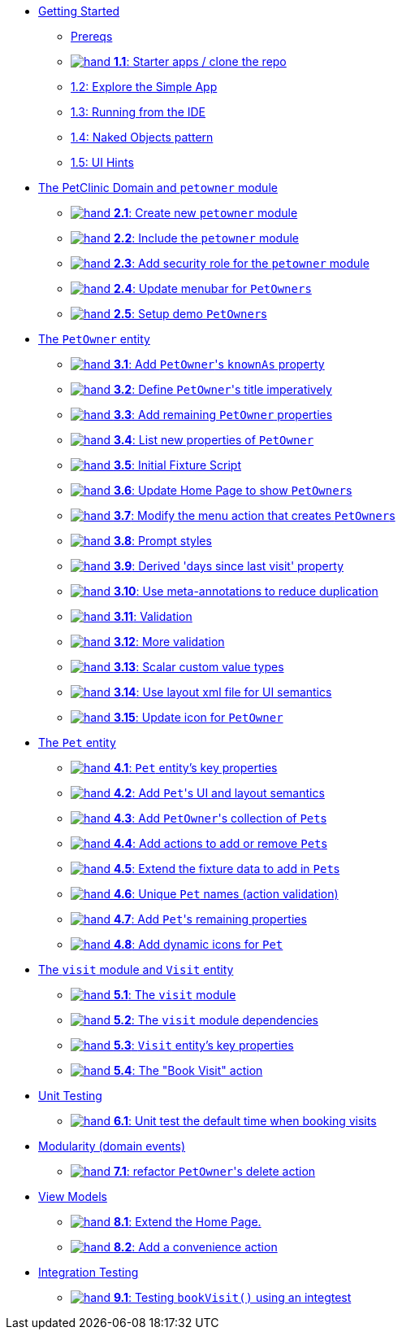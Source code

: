 
* xref:010-getting-started.adoc[Getting Started]
** xref:010-getting-started.adoc#prereqs[Prereqs]
** xref:010-getting-started.adoc#exercise-1-1-starter-apps-clone-the-repo[image:hand.png[] *1.1*: Starter apps / clone the repo]
** xref:010-getting-started.adoc#exercise-1-2-explore-the-simple-app[1.2: Explore the Simple App]
** xref:010-getting-started.adoc#exercise-1-3-running-from-the-ide[1.3: Running from the IDE]
** xref:010-getting-started.adoc#exercise-1-4-naked-objects-pattern[1.4: Naked Objects pattern]
** xref:010-getting-started.adoc#exercise-1-5-ui-hints[1.5: UI Hints]

* xref:020-the-petclinic-domain.adoc[The PetClinic Domain and `petowner` module]
** xref:020-the-petclinic-domain.adoc#exercise-2-1-create-a-new-petowner-module[image:hand.png[] *2.1*: Create new `petowner` module]
** xref:020-the-petclinic-domain.adoc#exercise-2-2-configure-the-app-to-include-the-petowner-module[image:hand.png[] *2.2*: Include the `petowner` module]
** xref:020-the-petclinic-domain.adoc#exercise-2-3-add-security-role-for-petowner-module[image:hand.png[] *2.3*: Add security role for the `petowner` module]
** xref:020-the-petclinic-domain.adoc#exercise-2-4-update-menubar-for-PetOwners[image:hand.png[] *2.4*: Update menubar for `PetOwners`]
** xref:020-the-petclinic-domain.adoc#exercise-2-5-setup-demo-PetOwners[image:hand.png[] *2.5*: Setup demo ``PetOwner``s]

* xref:030-petowner-entity.adoc[The `PetOwner` entity]
** xref:030-petowner-entity.adoc#exercise-3-1-add-petowners-knownAs-property[image:hand.png[] *3.1*: Add ``PetOwner``'s `knownAs` property]
** xref:030-petowner-entity.adoc#exercise-3-2-define-PetOwners-title-imperatively[image:hand.png[] *3.2*: Define ``PetOwner``'s title imperatively]
** xref:030-petowner-entity.adoc#exercise-3-3-remaining-PetOwner-properties[image:hand.png[] *3.3*: Add remaining `PetOwner` properties]
** xref:030-petowner-entity.adoc#exercise-3-4-list-new-properties-of-PetOwner[image:hand.png[] *3.4*: List new properties of `PetOwner`]
** xref:030-petowner-entity.adoc#exercise-3-5-initial-fixture-script[image:hand.png[] *3.5*: Initial Fixture Script]
** xref:030-petowner-entity.adoc#exercise-3-6-update-home-page-to-show-PetOwners[image:hand.png[] *3.6*:  Update Home Page to show ``PetOwner``s]
** xref:030-petowner-entity.adoc#exercise-3-7-modify-the-menu-action-that-creates-petowners[image:hand.png[] *3.7*: Modify the menu action that creates ``PetOwner``s]
** xref:030-petowner-entity.adoc#exercise-3-8-prompt-styles[image:hand.png[] *3.8*: Prompt styles]
** xref:030-petowner-entity.adoc#exercise-3-9-derived-days-since-last-visit-property[image:hand.png[] *3.9*: Derived 'days since last visit' property]
** xref:030-petowner-entity.adoc#exercise-3-10-use-meta-annotations-to-reduce-duplication[image:hand.png[] *3.10*: Use meta-annotations to reduce duplication]
** xref:030-petowner-entity.adoc#exercise-3-11-validation[image:hand.png[] *3.11*: Validation]
** xref:030-petowner-entity.adoc#exercise-3-12-more-validation[image:hand.png[] *3.12*: More validation]
** xref:030-petowner-entity.adoc#exercise-3-13-scalar-custom-value-types[image:hand.png[] *3.13*: Scalar custom value types]
** xref:030-petowner-entity.adoc#exercise-3-14-use-layout-xml-file-for-ui-semantics[image:hand.png[] *3.14*: Use layout xml file for UI semantics]
** xref:030-petowner-entity.adoc#exercise-3-15-update-icon-for-pet-owner[image:hand.png[] *3.15*: Update icon for `PetOwner`]


* xref:040-pet-entity.adoc[The `Pet` entity]
** xref:040-pet-entity.adoc#exercise-4-1-pet-entitys-key-properties[image:hand.png[] *4.1*: `Pet` entity's key properties]
** xref:040-pet-entity.adoc#exercise-4-2-add-pet-ui-and-layout-semantics[image:hand.png[] *4.2*: Add ``Pet``'s UI and layout semantics]
** xref:040-pet-entity.adoc#exercise-4-3-add-petowners-collection-of-pets[image:hand.png[] *4.3*: Add ``PetOwner``'s collection of ``Pet``s]
** xref:040-pet-entity.adoc#exercise-4-4-add-actions-to-add-or-remove-pets[image:hand.png[] *4.4*: Add actions to add or remove ``Pet``s]
** xref:040-pet-entity.adoc#exercise-4-5-extend-the-fixture-data-to-add-in-Pets[image:hand.png[] *4.5*: Extend the fixture data to add in ``Pet``s]
** xref:040-pet-entity.adoc#exercise-4-6-add-action-validation[image:hand.png[] *4.6*: Unique `Pet` names (action validation)]
** xref:040-pet-entity.adoc#exercise-4-7-add-pets-remaining-properties[image:hand.png[] *4.7*: Add ``Pet``'s remaining properties]
** xref:040-pet-entity.adoc#exercise-4-8-dynamic-icons-for-pet[image:hand.png[] *4.8*: Add dynamic icons for `Pet`]

* xref:050-visit-entity.adoc[The `visit` module and `Visit` entity]
** xref:050-visit-entity.adoc#exercise-5-1-the-visits-module[image:hand.png[] *5.1*: The `visit` module]
** xref:050-visit-entity.adoc#exercise-5-2-visit-module-dependencies[image:hand.png[] *5.2*: The `visit` module dependencies]
** xref:050-visit-entity.adoc#exercise-5-3-visit-entitys-key-properties[image:hand.png[] *5.3*: `Visit` entity's key properties]
** xref:050-visit-entity.adoc#exercise-5-4-book-visit-action[image:hand.png[] *5.4*: The "Book Visit" action]


* xref:060-unit-testing.adoc[Unit Testing]
** xref:060-unit-testing.adoc#exercise-6-1-unit-test-the-default-time-when-booking-visits[image:hand.png[] *6.1*: Unit test the default time when booking visits]

* xref:070-modularity.adoc[Modularity (domain events)]
** xref:070-modularity.adoc#exercise-7-1-refactor-petowners-delete-action[image:hand.png[] *7.1*: refactor ``PetOwner``'s delete action]


* xref:080-view-models.adoc[View Models]
** xref:080-view-models.adoc#exercise-8-1-extend-the-home-page[image:hand.png[] *8.1*: Extend the Home Page.]
** xref:080-view-models.adoc#exercise-8-2-add-a-convenience-action[image:hand.png[] *8.2*: Add a convenience action]


* xref:090-integration-testing.adoc[Integration Testing]
** xref:090-integration-testing.adoc#exercise-9-1-testing-bookvisit-using-an-integtest[image:hand.png[] *9.1*: Testing `bookVisit()` using an integtest]


// LATER: other sections could include
//  * xref:todo.txt[]
//  * xref:further-business-logic-worked-examples.txt[]
//  * xref:commands-and-auditing.txt[]
//  * xref:restful-api.txt[]
//  * xref:graphql-api.txt[]
//  * xref:i18n.txt[i18n]
//  * xref:architecture-rules.txt[]
